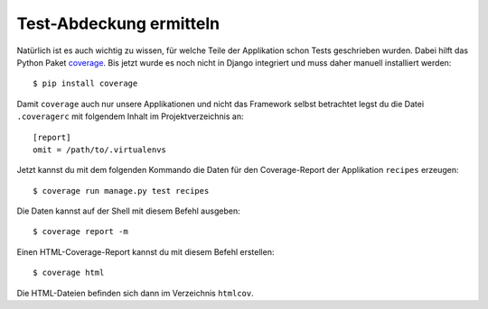 Test-Abdeckung ermitteln
************************

Natürlich ist es auch wichtig zu wissen, für welche Teile der Applikation
schon Tests geschrieben wurden. Dabei hilft das Python Paket `coverage
<http://nedbatchelder.com/code/coverage/>`_. Bis jetzt wurde es noch nicht in
Django integriert und muss daher manuell installiert werden::

    $ pip install coverage

Damit ``coverage`` auch nur unsere Applikationen und nicht das Framework
selbst betrachtet legst du die Datei ``.coveragerc`` mit folgendem Inhalt im
Projektverzeichnis an::

    [report]
    omit = /path/to/.virtualenvs

Jetzt kannst du mit dem folgenden Kommando die Daten für den Coverage-Report
der Applikation ``recipes`` erzeugen::

    $ coverage run manage.py test recipes

Die Daten kannst auf der Shell mit diesem Befehl ausgeben::

    $ coverage report -m

Einen HTML-Coverage-Report kannst du mit diesem Befehl erstellen::

    $ coverage html

Die HTML-Dateien befinden sich dann im Verzeichnis ``htmlcov``.